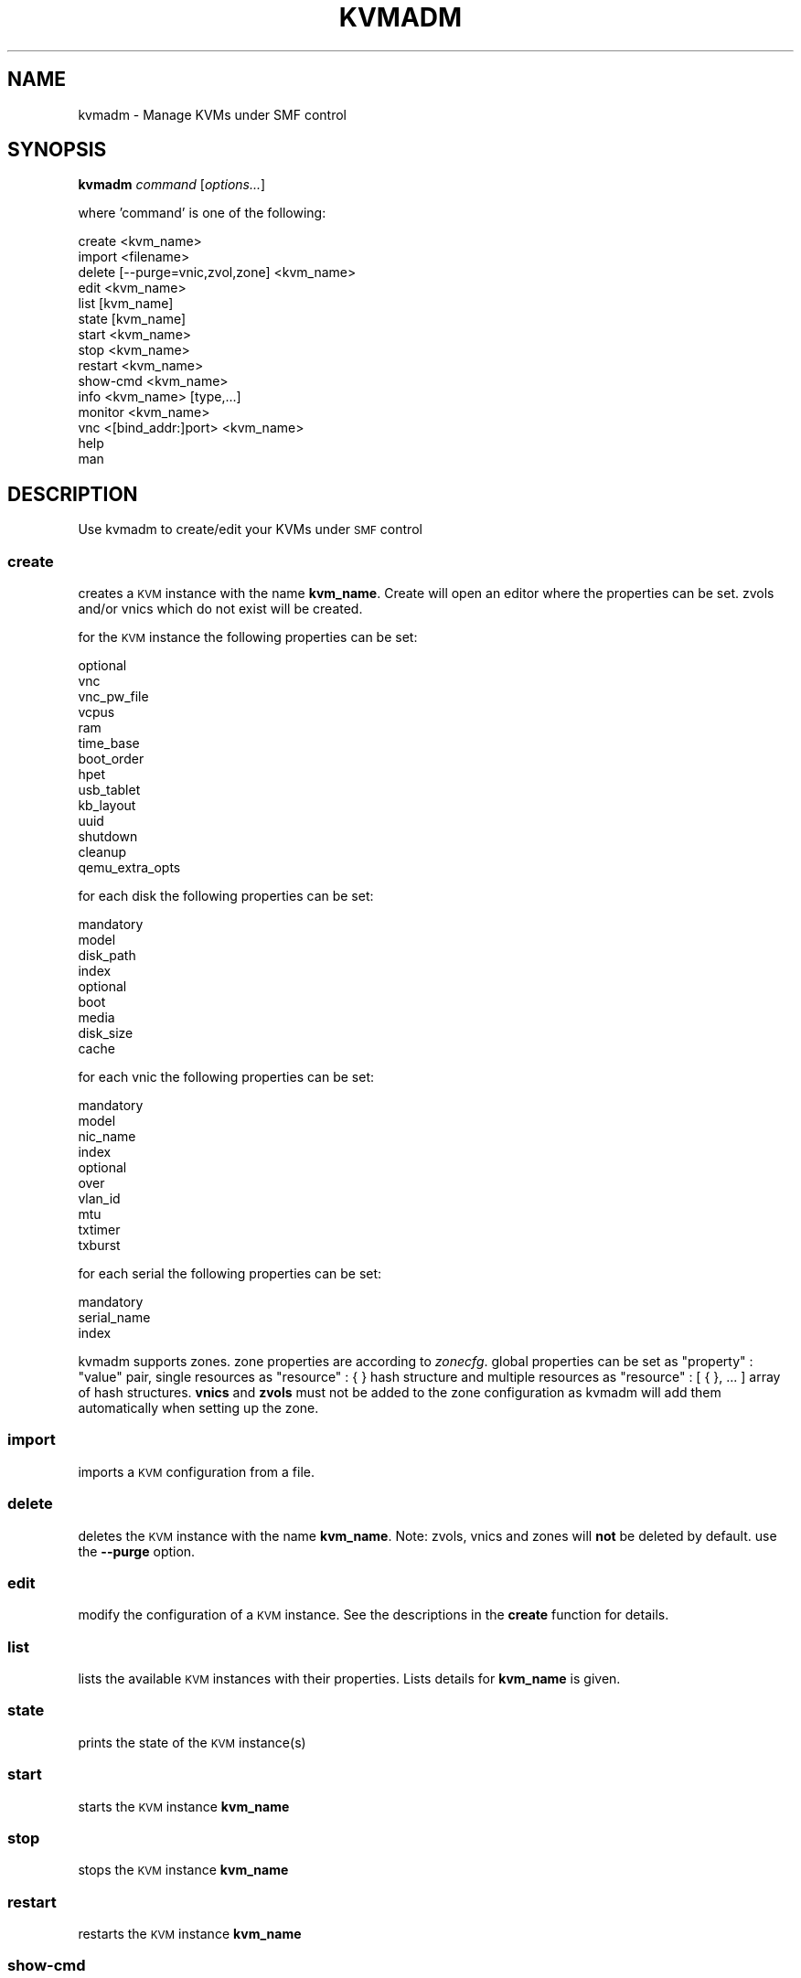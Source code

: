 .\" Automatically generated by Pod::Man 2.25 (Pod::Simple 3.16)
.\"
.\" Standard preamble:
.\" ========================================================================
.de Sp \" Vertical space (when we can't use .PP)
.if t .sp .5v
.if n .sp
..
.de Vb \" Begin verbatim text
.ft CW
.nf
.ne \\$1
..
.de Ve \" End verbatim text
.ft R
.fi
..
.\" Set up some character translations and predefined strings.  \*(-- will
.\" give an unbreakable dash, \*(PI will give pi, \*(L" will give a left
.\" double quote, and \*(R" will give a right double quote.  \*(C+ will
.\" give a nicer C++.  Capital omega is used to do unbreakable dashes and
.\" therefore won't be available.  \*(C` and \*(C' expand to `' in nroff,
.\" nothing in troff, for use with C<>.
.tr \(*W-
.ds C+ C\v'-.1v'\h'-1p'\s-2+\h'-1p'+\s0\v'.1v'\h'-1p'
.ie n \{\
.    ds -- \(*W-
.    ds PI pi
.    if (\n(.H=4u)&(1m=24u) .ds -- \(*W\h'-12u'\(*W\h'-12u'-\" diablo 10 pitch
.    if (\n(.H=4u)&(1m=20u) .ds -- \(*W\h'-12u'\(*W\h'-8u'-\"  diablo 12 pitch
.    ds L" ""
.    ds R" ""
.    ds C` ""
.    ds C' ""
'br\}
.el\{\
.    ds -- \|\(em\|
.    ds PI \(*p
.    ds L" ``
.    ds R" ''
'br\}
.\"
.\" Escape single quotes in literal strings from groff's Unicode transform.
.ie \n(.g .ds Aq \(aq
.el       .ds Aq '
.\"
.\" If the F register is turned on, we'll generate index entries on stderr for
.\" titles (.TH), headers (.SH), subsections (.SS), items (.Ip), and index
.\" entries marked with X<> in POD.  Of course, you'll have to process the
.\" output yourself in some meaningful fashion.
.ie \nF \{\
.    de IX
.    tm Index:\\$1\t\\n%\t"\\$2"
..
.    nr % 0
.    rr F
.\}
.el \{\
.    de IX
..
.\}
.\"
.\" Accent mark definitions (@(#)ms.acc 1.5 88/02/08 SMI; from UCB 4.2).
.\" Fear.  Run.  Save yourself.  No user-serviceable parts.
.    \" fudge factors for nroff and troff
.if n \{\
.    ds #H 0
.    ds #V .8m
.    ds #F .3m
.    ds #[ \f1
.    ds #] \fP
.\}
.if t \{\
.    ds #H ((1u-(\\\\n(.fu%2u))*.13m)
.    ds #V .6m
.    ds #F 0
.    ds #[ \&
.    ds #] \&
.\}
.    \" simple accents for nroff and troff
.if n \{\
.    ds ' \&
.    ds ` \&
.    ds ^ \&
.    ds , \&
.    ds ~ ~
.    ds /
.\}
.if t \{\
.    ds ' \\k:\h'-(\\n(.wu*8/10-\*(#H)'\'\h"|\\n:u"
.    ds ` \\k:\h'-(\\n(.wu*8/10-\*(#H)'\`\h'|\\n:u'
.    ds ^ \\k:\h'-(\\n(.wu*10/11-\*(#H)'^\h'|\\n:u'
.    ds , \\k:\h'-(\\n(.wu*8/10)',\h'|\\n:u'
.    ds ~ \\k:\h'-(\\n(.wu-\*(#H-.1m)'~\h'|\\n:u'
.    ds / \\k:\h'-(\\n(.wu*8/10-\*(#H)'\z\(sl\h'|\\n:u'
.\}
.    \" troff and (daisy-wheel) nroff accents
.ds : \\k:\h'-(\\n(.wu*8/10-\*(#H+.1m+\*(#F)'\v'-\*(#V'\z.\h'.2m+\*(#F'.\h'|\\n:u'\v'\*(#V'
.ds 8 \h'\*(#H'\(*b\h'-\*(#H'
.ds o \\k:\h'-(\\n(.wu+\w'\(de'u-\*(#H)/2u'\v'-.3n'\*(#[\z\(de\v'.3n'\h'|\\n:u'\*(#]
.ds d- \h'\*(#H'\(pd\h'-\w'~'u'\v'-.25m'\f2\(hy\fP\v'.25m'\h'-\*(#H'
.ds D- D\\k:\h'-\w'D'u'\v'-.11m'\z\(hy\v'.11m'\h'|\\n:u'
.ds th \*(#[\v'.3m'\s+1I\s-1\v'-.3m'\h'-(\w'I'u*2/3)'\s-1o\s+1\*(#]
.ds Th \*(#[\s+2I\s-2\h'-\w'I'u*3/5'\v'-.3m'o\v'.3m'\*(#]
.ds ae a\h'-(\w'a'u*4/10)'e
.ds Ae A\h'-(\w'A'u*4/10)'E
.    \" corrections for vroff
.if v .ds ~ \\k:\h'-(\\n(.wu*9/10-\*(#H)'\s-2\u~\d\s+2\h'|\\n:u'
.if v .ds ^ \\k:\h'-(\\n(.wu*10/11-\*(#H)'\v'-.4m'^\v'.4m'\h'|\\n:u'
.    \" for low resolution devices (crt and lpr)
.if \n(.H>23 .if \n(.V>19 \
\{\
.    ds : e
.    ds 8 ss
.    ds o a
.    ds d- d\h'-1'\(ga
.    ds D- D\h'-1'\(hy
.    ds th \o'bp'
.    ds Th \o'LP'
.    ds ae ae
.    ds Ae AE
.\}
.rm #[ #] #H #V #F C
.\" ========================================================================
.\"
.IX Title "KVMADM 1"
.TH KVMADM 1 "2015-05-05" "0.9.0-rc5" "kvmadm"
.\" For nroff, turn off justification.  Always turn off hyphenation; it makes
.\" way too many mistakes in technical documents.
.if n .ad l
.nh
.SH "NAME"
kvmadm \- Manage KVMs under SMF control
.SH "SYNOPSIS"
.IX Header "SYNOPSIS"
\&\fBkvmadm\fR \fIcommand\fR [\fIoptions...\fR]
.PP
where 'command' is one of the following:
.PP
.Vb 1
\&    create <kvm_name>
\&
\&    import <filename>
\&
\&    delete [\-\-purge=vnic,zvol,zone] <kvm_name>
\&
\&    edit <kvm_name>
\&
\&    list [kvm_name]
\&
\&    state [kvm_name]
\&
\&    start <kvm_name>
\&
\&    stop <kvm_name>
\&
\&    restart <kvm_name>
\&
\&    show\-cmd <kvm_name>
\&
\&    info <kvm_name> [type,...]
\&
\&    monitor <kvm_name>
\&
\&    vnc <[bind_addr:]port> <kvm_name> 
\&
\&    help
\&
\&    man
.Ve
.SH "DESCRIPTION"
.IX Header "DESCRIPTION"
Use kvmadm to create/edit your KVMs under \s-1SMF\s0 control
.SS "\fBcreate\fP"
.IX Subsection "create"
creates a \s-1KVM\s0 instance with the name \fBkvm_name\fR. Create will open an editor
where the properties can be set. zvols and/or vnics which do not
exist will be created.
.PP
for the \s-1KVM\s0 instance the following properties can be set:
.PP
.Vb 10
\& optional
\&     vnc
\&     vnc_pw_file
\&     vcpus
\&     ram
\&     time_base
\&     boot_order
\&     hpet
\&     usb_tablet
\&     kb_layout
\&     uuid
\&     shutdown
\&     cleanup
\&     qemu_extra_opts
.Ve
.PP
for each disk the following properties can be set:
.PP
.Vb 4
\& mandatory
\&     model
\&     disk_path
\&     index 
\&
\& optional
\&     boot
\&     media
\&     disk_size
\&     cache
.Ve
.PP
for each vnic the following properties can be set:
.PP
.Vb 4
\& mandatory
\&    model
\&    nic_name
\&    index
\&
\& optional
\&    over
\&    vlan_id
\&    mtu
\&    txtimer
\&    txburst
.Ve
.PP
for each serial the following properties can be set:
.PP
.Vb 3
\& mandatory
\&    serial_name
\&    index
.Ve
.PP
kvmadm supports zones. zone properties are according to \fIzonecfg\fR.
global properties can be set as \*(L"property\*(R" : \*(L"value\*(R" pair, single
resources as \*(L"resource\*(R" : { } hash structure and multiple resources
as \*(L"resource\*(R" : [ { }, ... ] array of hash structures. \fBvnics\fR and
\&\fBzvols\fR must not be added to the zone configuration as kvmadm will
add them automatically when setting up the zone.
.SS "\fBimport\fP"
.IX Subsection "import"
imports a \s-1KVM\s0 configuration from a file.
.SS "\fBdelete\fP"
.IX Subsection "delete"
deletes the \s-1KVM\s0 instance with the name \fBkvm_name\fR. Note: zvols, vnics
and zones will \fBnot\fR be deleted by default. use the \fB\-\-purge\fR option.
.SS "\fBedit\fP"
.IX Subsection "edit"
modify the configuration of a \s-1KVM\s0 instance. See the descriptions in the \fBcreate\fR
function for details.
.SS "\fBlist\fP"
.IX Subsection "list"
lists the available \s-1KVM\s0 instances with their properties. Lists details for \fBkvm_name\fR
is given.
.SS "\fBstate\fP"
.IX Subsection "state"
prints the state of the \s-1KVM\s0 instance(s)
.SS "\fBstart\fP"
.IX Subsection "start"
starts the \s-1KVM\s0 instance \fBkvm_name\fR
.SS "\fBstop\fP"
.IX Subsection "stop"
stops the \s-1KVM\s0 instance \fBkvm_name\fR
.SS "\fBrestart\fP"
.IX Subsection "restart"
restarts the \s-1KVM\s0 instance \fBkvm_name\fR
.SS "\fBshow-cmd\fP"
.IX Subsection "show-cmd"
prints the \s-1KVM\s0 invocation command for debug purpose
.SS "\fBinfo\fP"
.IX Subsection "info"
queries information about the running \s-1KVM\s0 instance from qemu monitor.
.PP
type can be one of the following:
.PP
.Vb 10
\&     all
\&     block
\&     blockstats
\&     chardev
\&     cpus
\&     kvm
\&     network
\&     pci
\&     registers
\&     qtree
\&     usb
\&     version
\&     vnc
.Ve
.SS "\fBmonitor\fP"
.IX Subsection "monitor"
connects to the qemu monitor of the running \s-1KVM\s0 instance
.SS "\fBvnc\fP"
.IX Subsection "vnc"
forwards the vnc socket to \s-1IP\s0
.SH "EXAMPLES"
.IX Header "EXAMPLES"
create a \s-1KVM\s0 instance with the name 'test\-kvm'
.PP
.Vb 1
\&    kvmadm create test\-kvm
.Ve
.PP
check the \s-1KVM\s0 instance properties
.PP
.Vb 1
\&    kvmadm list test\-kvm
.Ve
.PP
list the available \s-1KVM\s0 instances
.PP
.Vb 1
\&    svcs system/kvm
.Ve
.PP
copy a \s-1KVM\s0 instance
.PP
.Vb 1
\&    kvmadm list test\-kvm > test\-kvm.json
\&
\&    kvmadm import test\-kvm.json
.Ve
.PP
basic zone setup
.PP
.Vb 5
\&    "zone" : {
\&        "zonepath" : "/zones/mykvm",
\&        "brand"    : "lipkg",
\&        "ip\-type"  : "exclusive"
\&    }
.Ve
.PP
adding readonly zone access to a vnc password file
.PP
.Vb 11
\&    "zone" : {
\&        ...
\&        "fs" : [
\&            {
\&                "dir"     : "/etc/opt/kvmadm/myvncpw",
\&                "special" : "/etc/opt/kvmadm/myvncpw,
\&                "type"    : "lofs",
\&                "options" : "[ro,nodevices]"
\&            }
\&        ]
\&    }
.Ve
.PP
query the attached block devices of a \s-1KVM\s0 instance with the name 'test\-kvm'
.PP
.Vb 1
\&    kvmadm info test\-kvm block
.Ve
.PP
connect to the qemu monitor of the \s-1KVM\s0 instance with the name 'test\-kvm'
.PP
.Vb 1
\&    kvmadm monitor test\-kvm
.Ve
.PP
forward the vnc socket of the \s-1KVM\s0 instance with the name 'test\-kvm' to the \s-1TCP\s0 port 5900
.PP
.Vb 1
\&    kvmadm vnc 5900 test\-kvm
.Ve
.SH "COPYRIGHT"
.IX Header "COPYRIGHT"
Copyright (c) 2015 by \s-1OETIKER+PARTNER\s0 \s-1AG\s0. All rights reserved.
.SH "LICENSE"
.IX Header "LICENSE"
This program is free software: you can redistribute it and/or modify it
under the terms of the \s-1GNU\s0 General Public License as published by the Free
Software Foundation, either version 3 of the License, or (at your option)
any later version.
.PP
This program is distributed in the hope that it will be useful, but \s-1WITHOUT\s0
\&\s-1ANY\s0 \s-1WARRANTY\s0; without even the implied warranty of \s-1MERCHANTABILITY\s0 or
\&\s-1FITNESS\s0 \s-1FOR\s0 A \s-1PARTICULAR\s0 \s-1PURPOSE\s0. See the \s-1GNU\s0 General Public License for
more details.
.PP
You should have received a copy of the \s-1GNU\s0 General Public License along with
this program. If not, see <http://www.gnu.org/licenses/>.
.SH "AUTHOR"
.IX Header "AUTHOR"
Tobias\ Oetiker\ <tobi@oetiker.ch>
Dominik\ Hassler\ <hadfl@cpan.org>
.SH "ACKNOWLEDGMENT"
.IX Header "ACKNOWLEDGMENT"
While the clever configuration options and other cool ideas have been shamelessly
stolen from Joyent's vmadm, the bugs and misfeatures are all exclusive to kvmadm.
.SH "HISTORY"
.IX Header "HISTORY"
2015\-04\-28 had Zone support
2014\-10\-03 had Initial Version
